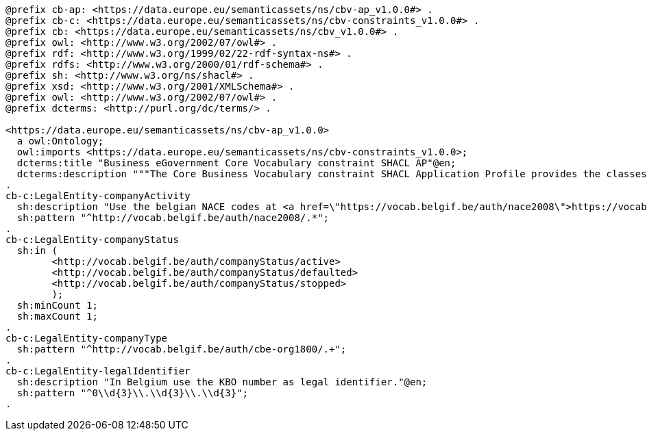 [source,turtle]
----
@prefix cb-ap: <https://data.europe.eu/semanticassets/ns/cbv-ap_v1.0.0#> . 
@prefix cb-c: <https://data.europe.eu/semanticassets/ns/cbv-constraints_v1.0.0#> .
@prefix cb: <https://data.europe.eu/semanticassets/ns/cbv_v1.0.0#> .
@prefix owl: <http://www.w3.org/2002/07/owl#> .
@prefix rdf: <http://www.w3.org/1999/02/22-rdf-syntax-ns#> .
@prefix rdfs: <http://www.w3.org/2000/01/rdf-schema#> .
@prefix sh: <http://www.w3.org/ns/shacl#> .
@prefix xsd: <http://www.w3.org/2001/XMLSchema#> .
@prefix owl: <http://www.w3.org/2002/07/owl#> .
@prefix dcterms: <http://purl.org/dc/terms/> .

<https://data.europe.eu/semanticassets/ns/cbv-ap_v1.0.0>
  a owl:Ontology;
  owl:imports <https://data.europe.eu/semanticassets/ns/cbv-constraints_v1.0.0>;
  dcterms:title "Business eGovernment Core Vocabulary constraint SHACL AP"@en;
  dcterms:description """The Core Business Vocabulary constraint SHACL Application Profile provides the classes with their attributes and relationships, and the constraints on occurrences and values used."""@en;  
.
cb-c:LegalEntity-companyActivity
  sh:description "Use the belgian NACE codes at <a href=\"https://vocab.belgif.be/auth/nace2008\">https://vocab.belgif.be/auth/nace2008</a>."@en;
  sh:pattern "^http://vocab.belgif.be/auth/nace2008/.*";
.
cb-c:LegalEntity-companyStatus
  sh:in (
  	<http://vocab.belgif.be/auth/companyStatus/active>
  	<http://vocab.belgif.be/auth/companyStatus/defaulted>
  	<http://vocab.belgif.be/auth/companyStatus/stopped>
	);
  sh:minCount 1;
  sh:maxCount 1;   
.
cb-c:LegalEntity-companyType
  sh:pattern "^http://vocab.belgif.be/auth/cbe-org1800/.+";
.
cb-c:LegalEntity-legalIdentifier
  sh:description "In Belgium use the KBO number as legal identifier."@en;
  sh:pattern "^0\\d{3}\\.\\d{3}\\.\\d{3}";
.
----
